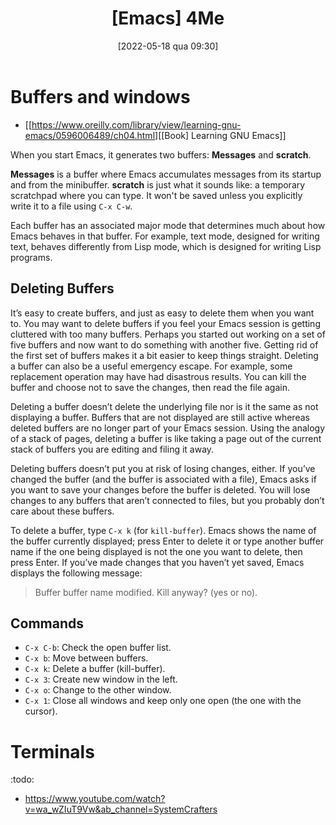 :PROPERTIES:
:ID:       b6273991-a45e-4d88-b77e-f4479fb5754d
:END:
#+title: [Emacs] 4Me
#+date: [2022-05-18 qua 09:30]

* Buffers and windows

+ [[https://www.oreilly.com/library/view/learning-gnu-emacs/0596006489/ch04.html][[Book] Learning GNU Emacs]]

When you start Emacs, it generates two buffers: *Messages* and *scratch*.

*Messages* is a buffer where Emacs accumulates messages from its startup and
from the minibuffer. *scratch* is just what it sounds like: a temporary
scratchpad where you can type. It won't be saved unless you explicitly write it
to a file using ~C-x C-w~.

Each buffer has an associated major mode that determines much about how Emacs
behaves in that buffer. For example, text mode, designed for writing text,
behaves differently from Lisp mode, which is designed for writing Lisp programs.

** Deleting Buffers

It’s easy to create buffers, and just as easy to delete them when you want
to. You may want to delete buffers if you feel your Emacs session is getting
cluttered with too many buffers. Perhaps you started out working on a set of
five buffers and now want to do something with another five. Getting rid of the
first set of buffers makes it a bit easier to keep things straight. Deleting a
buffer can also be a useful emergency escape. For example, some replacement
operation may have had disastrous results. You can kill the buffer and choose
not to save the changes, then read the file again.

Deleting a buffer doesn’t delete the underlying file nor is it the same as not
displaying a buffer. Buffers that are not displayed are still active whereas
deleted buffers are no longer part of your Emacs session. Using the analogy of a
stack of pages, deleting a buffer is like taking a page out of the current stack
of buffers you are editing and filing it away.

Deleting buffers doesn’t put you at risk of losing changes, either. If you’ve
changed the buffer (and the buffer is associated with a file), Emacs asks if you
want to save your changes before the buffer is deleted. You will lose changes to
any buffers that aren’t connected to files, but you probably don’t care about
these buffers.

To delete a buffer, type ~C-x k~ (for ~kill-buffer~). Emacs shows the name of
the buffer currently displayed; press Enter to delete it or type another buffer
name if the one being displayed is not the one you want to delete, then press
Enter. If you’ve made changes that you haven’t yet saved, Emacs displays the
following message:

#+begin_quote
  Buffer buffer name  modified. Kill anyway? (yes or no).
#+end_quote

** Commands

+ ~C-x C-b~: Check the open buffer list.
+ ~C-x b~: Move between buffers.
+ ~C-x k~: Delete a buffer (kill-buffer).
+ ~C-x 3~: Create new window in the left.
+ ~C-x o~: Change to the other window.
+ ~C-x 1~: Close all windows and keep only one open (the one with the cursor).

* Terminals
  :todo:

+ https://www.youtube.com/watch?v=wa_wZIuT9Vw&ab_channel=SystemCrafters
